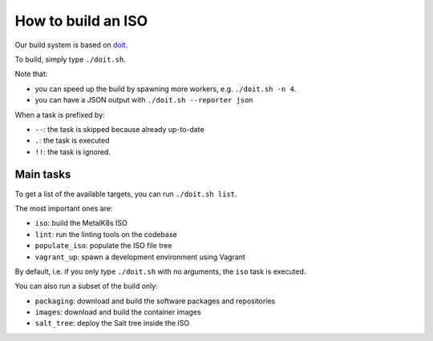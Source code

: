 .. _How to build an ISO:

How to build an ISO
===================

Our build system is based on `doit <http://pydoit.org/>`_.

To build, simply type ``./doit.sh``.

Note that:

- you can speed up the build by spawning more workers, e.g. ``./doit.sh -n 4``.
- you can have a JSON output with ``./doit.sh --reporter json``

When a task is prefixed by:

- ``--``: the task is skipped because already up-to-date
- ``.``: the task is executed
- ``!!``: the task is ignored.

Main tasks
----------

To get a list of the available targets, you can run ``./doit.sh list``.

The most important ones are:

- ``iso``:  build the MetalK8s ISO
- ``lint``: run the linting tools on the codebase
- ``populate_iso``: populate the ISO file tree
- ``vagrant_up``: spawn a development environment using Vagrant

By default, i.e. if you only type ``./doit.sh`` with no arguments, the ``iso``
task is executed.

You can also run a subset of the build only:

- ``packaging``: download and build the software packages and repositories
- ``images``: download and build the container images
- ``salt_tree``: deploy the Salt tree inside the ISO
